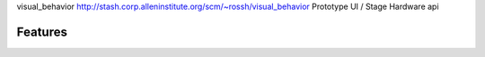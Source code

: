 visual_behavior
http://stash.corp.alleninstitute.org/scm/~rossh/visual_behavior
Prototype UI / Stage Hardware api

Features
--------

